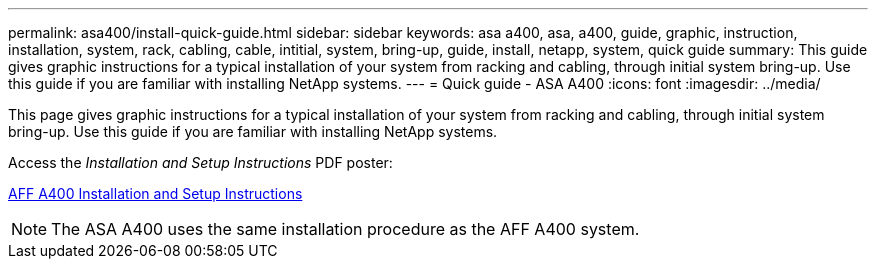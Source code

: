 ---
permalink: asa400/install-quick-guide.html
sidebar: sidebar
keywords: asa a400, asa, a400, guide, graphic, instruction, installation, system, rack, cabling, cable, intitial, system, bring-up, guide, install, netapp, system, quick guide
summary: This guide gives graphic instructions for a typical installation of your system from racking and cabling, through initial system bring-up. Use this guide if you are familiar with installing NetApp systems.
---
= Quick guide - ASA A400
:icons: font
:imagesdir: ../media/

[.lead]

This page gives graphic instructions for a typical installation of your system from racking and cabling, through initial system bring-up. Use this guide if you are familiar with installing NetApp systems.

Access the _Installation and Setup Instructions_ PDF poster:

link:../media/PDF/215-14510_2020_09_en-us_AFFA400_ISI.pdf[AFF A400 Installation and Setup Instructions^]

NOTE: The ASA A400 uses the same installation procedure as the AFF A400 system.
